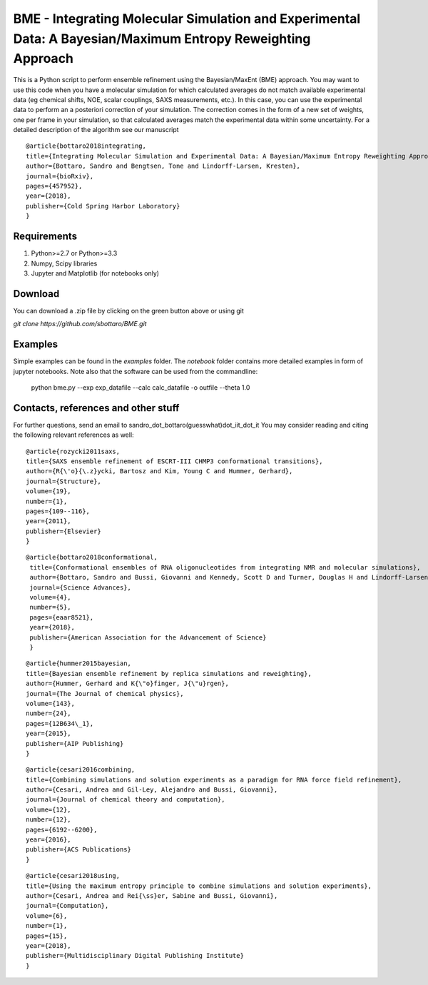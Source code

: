 BME - Integrating Molecular Simulation and Experimental Data: A Bayesian/Maximum Entropy Reweighting Approach
==============

This is a Python script to perform ensemble refinement using the Bayesian/MaxEnt (BME) approach.
You may want to use this code when you have a molecular simulation for which calculated averages do not match available experimental data (eg chemical shifts, NOE, scalar couplings, SAXS measurements, etc.). In this case, you can use the experimental data to perform an a posteriori correction of your simulation.
The correction comes in the form of a new set of weights, one per frame in your simulation, so that calculated averages match the experimental data within some uncertainty. For a detailed description of the algorithm see our manuscript

::

   @article{bottaro2018integrating,
   title={Integrating Molecular Simulation and Experimental Data: A Bayesian/Maximum Entropy Reweighting Approach},
   author={Bottaro, Sandro and Bengtsen, Tone and Lindorff-Larsen, Kresten},
   journal={bioRxiv},
   pages={457952},
   year={2018},
   publisher={Cold Spring Harbor Laboratory}
   }


Requirements 
------------

1) Python>=2.7 or Python>=3.3

2) Numpy, Scipy libraries

3) Jupyter and Matplotlib (for notebooks only)
  
  
Download 
-----------

You can download a .zip file by clicking on the green button above or using git

`git clone https://github.com/sbottaro/BME.git`


Examples
------------

Simple examples can be found in the `examples` folder. The `notebook` folder contains more detailed examples in form of jupyter notebooks. 
Note also that the software can be used from the commandline:

   python bme.py --exp exp_datafile --calc calc_datafile -o outfile --theta 1.0

Contacts, references and other stuff
--------------

For further questions, send an email to sandro_dot_bottaro(guesswhat)dot_iit_dot_it
You may consider reading and citing the following relevant references as well:

    
::
   
    @article{rozycki2011saxs,
    title={SAXS ensemble refinement of ESCRT-III CHMP3 conformational transitions},
    author={R{\'o}{\.z}ycki, Bartosz and Kim, Young C and Hummer, Gerhard},
    journal={Structure},
    volume={19},
    number={1},
    pages={109--116},
    year={2011},
    publisher={Elsevier}
    }
    
::

   @article{bottaro2018conformational,
    title={Conformational ensembles of RNA oligonucleotides from integrating NMR and molecular simulations},
    author={Bottaro, Sandro and Bussi, Giovanni and Kennedy, Scott D and Turner, Douglas H and Lindorff-Larsen, Kresten},
    journal={Science Advances},
    volume={4},
    number={5},
    pages={eaar8521},
    year={2018},
    publisher={American Association for the Advancement of Science}
    }		

    
::

    @article{hummer2015bayesian,
    title={Bayesian ensemble refinement by replica simulations and reweighting},
    author={Hummer, Gerhard and K{\"o}finger, J{\"u}rgen},
    journal={The Journal of chemical physics},
    volume={143},
    number={24},
    pages={12B634\_1},
    year={2015},
    publisher={AIP Publishing}
    }

::

    @article{cesari2016combining,
    title={Combining simulations and solution experiments as a paradigm for RNA force field refinement},
    author={Cesari, Andrea and Gil-Ley, Alejandro and Bussi, Giovanni},
    journal={Journal of chemical theory and computation},
    volume={12},
    number={12},
    pages={6192--6200},
    year={2016},
    publisher={ACS Publications}
    }


::

    @article{cesari2018using,
    title={Using the maximum entropy principle to combine simulations and solution experiments},
    author={Cesari, Andrea and Rei{\ss}er, Sabine and Bussi, Giovanni},
    journal={Computation},
    volume={6},
    number={1},
    pages={15},
    year={2018},
    publisher={Multidisciplinary Digital Publishing Institute}
    }
		


